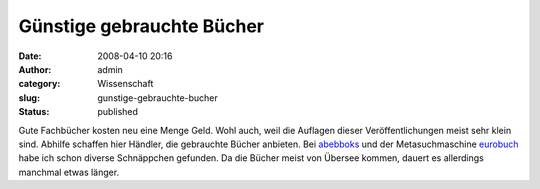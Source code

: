 Günstige gebrauchte Bücher
##########################
:date: 2008-04-10 20:16
:author: admin
:category: Wissenschaft
:slug: gunstige-gebrauchte-bucher
:status: published

Gute Fachbücher kosten neu eine Menge Geld. Wohl auch, weil die Auflagen
dieser Veröffentlichungen meist sehr klein sind. Abhilfe schaffen hier
Händler, die gebrauchte Bücher anbieten. Bei
`abebboks <http://www.abebooks.com/>`__ und der Metasuchmaschine
`eurobuch <http://www.eurobuch.com/>`__ habe ich schon diverse
Schnäppchen gefunden. Da die Bücher meist von Übersee kommen, dauert es
allerdings manchmal etwas länger.
